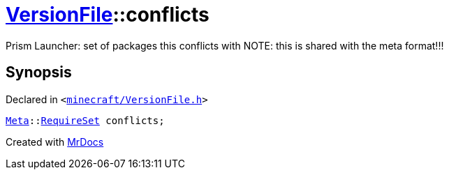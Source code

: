 [#VersionFile-conflicts]
= xref:VersionFile.adoc[VersionFile]::conflicts
:relfileprefix: ../
:mrdocs:


Prism Launcher&colon; set of packages this conflicts with
NOTE&colon; this is shared with the meta format!!!



== Synopsis

Declared in `&lt;https://github.com/PrismLauncher/PrismLauncher/blob/develop/launcher/minecraft/VersionFile.h#L153[minecraft&sol;VersionFile&period;h]&gt;`

[source,cpp,subs="verbatim,replacements,macros,-callouts"]
----
xref:Meta.adoc[Meta]::xref:Meta/RequireSet.adoc[RequireSet] conflicts;
----



[.small]#Created with https://www.mrdocs.com[MrDocs]#
